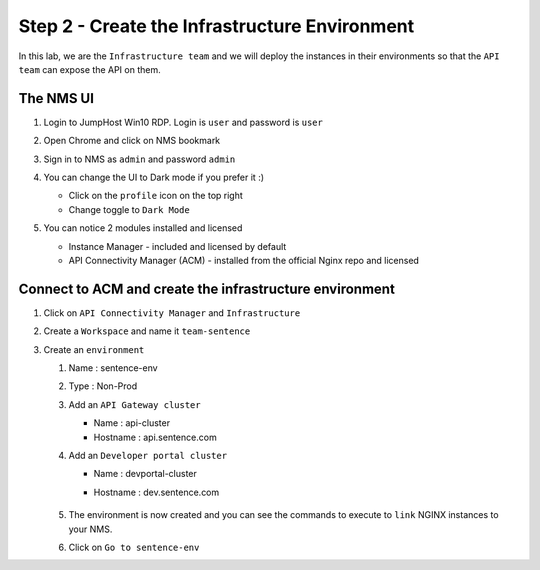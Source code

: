 Step 2 - Create the Infrastructure Environment
##############################################

In this lab, we are the ``Infrastructure team`` and we will deploy the instances in their environments so that the ``API team`` can expose the API on them.

The NMS UI
**********

#. Login to JumpHost Win10 RDP. Login is ``user`` and password is ``user``
#. Open Chrome and click on NMS bookmark
#. Sign in to NMS as ``admin`` and password ``admin``
#. You can change the UI to Dark mode if you prefer it :)

   * Click on the ``profile`` icon on the top right
   * Change toggle to ``Dark Mode``

#. You can notice 2 modules installed and licensed

   * Instance Manager - included and licensed by default
   * API Connectivity Manager (ACM) - installed from the official Nginx repo and licensed

   .. image:: ../pictures/lab1/nms-home.png
      :align: center

Connect to ACM and create the infrastructure environment
********************************************************

#. Click on ``API Connectivity Manager`` and ``Infrastructure``
#. Create a ``Workspace`` and name it ``team-sentence``

   .. image:: ../pictures/lab1/acm-infra-workspace.png
      :align: center

#. Create an ``environment``

   #. Name : sentence-env
   #. Type : Non-Prod
   #. Add an ``API Gateway cluster``

      * Name : api-cluster
      * Hostname : api.sentence.com

   #. Add an ``Developer portal cluster``

      * Name : devportal-cluster
      * Hostname : dev.sentence.com

         .. image:: ../pictures/lab1/acm-infra-env.png
            :align: center

   #. The environment is now created and you can see the commands to execute to ``link`` NGINX instances to your NMS.

      .. image:: ../pictures/lab1/acm-infra-env-created.png
         :align: center
         :scale: 50%

   #. Click on ``Go to sentence-env``

